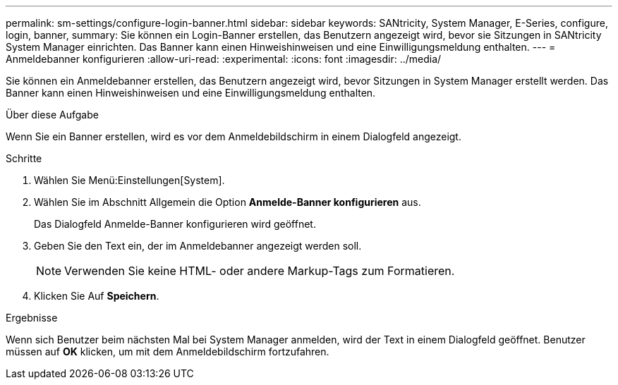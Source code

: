 ---
permalink: sm-settings/configure-login-banner.html 
sidebar: sidebar 
keywords: SANtricity, System Manager, E-Series, configure, login, banner, 
summary: Sie können ein Login-Banner erstellen, das Benutzern angezeigt wird, bevor sie Sitzungen in SANtricity System Manager einrichten. Das Banner kann einen Hinweishinweisen und eine Einwilligungsmeldung enthalten. 
---
= Anmeldebanner konfigurieren
:allow-uri-read: 
:experimental: 
:icons: font
:imagesdir: ../media/


[role="lead"]
Sie können ein Anmeldebanner erstellen, das Benutzern angezeigt wird, bevor Sitzungen in System Manager erstellt werden. Das Banner kann einen Hinweishinweisen und eine Einwilligungsmeldung enthalten.

.Über diese Aufgabe
Wenn Sie ein Banner erstellen, wird es vor dem Anmeldebildschirm in einem Dialogfeld angezeigt.

.Schritte
. Wählen Sie Menü:Einstellungen[System].
. Wählen Sie im Abschnitt Allgemein die Option *Anmelde-Banner konfigurieren* aus.
+
Das Dialogfeld Anmelde-Banner konfigurieren wird geöffnet.

. Geben Sie den Text ein, der im Anmeldebanner angezeigt werden soll.
+
[NOTE]
====
Verwenden Sie keine HTML- oder andere Markup-Tags zum Formatieren.

====
. Klicken Sie Auf *Speichern*.


.Ergebnisse
Wenn sich Benutzer beim nächsten Mal bei System Manager anmelden, wird der Text in einem Dialogfeld geöffnet. Benutzer müssen auf *OK* klicken, um mit dem Anmeldebildschirm fortzufahren.
